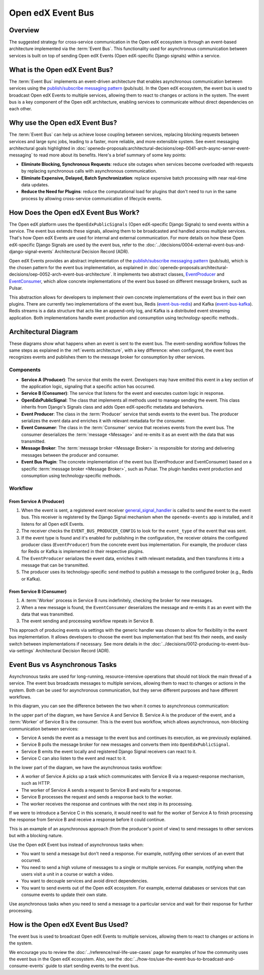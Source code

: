 Open edX Event Bus
####################

Overview
**********

The suggested strategy for cross-service communication in the Open edX ecosystem is through an event-based architecture implemented via the :term:`Event Bus`. This functionality used for asynchronous communication between services is built on top of sending Open edX Events (Open edX-specific Django signals) within a service.

What is the Open edX Event Bus?
********************************

The :term:`Event Bus` implements an event-driven architecture that enables asynchronous communication between services using the `publish/subscribe messaging pattern`_ (pub/sub). In the Open edX ecosystem, the event bus is used to broadcast Open edX Events to multiple services, allowing them to react to changes or actions in the system. The event bus is a key component of the Open edX architecture, enabling services to communicate without direct dependencies on each other.

.. image:: ../_images/event-bus-overview.png
   :alt: Open edX Event Bus Overview
   :align: center

Why use the Open edX Event Bus?
**********************************

The :term:`Event Bus` can help us achieve loose coupling between services, replacing blocking requests between services and large sync jobs, leading to a faster, more reliable, and more extensible system. See event messaging architectural goals highlighted in :doc:`openedx-proposals:architectural-decisions/oep-0041-arch-async-server-event-messaging` to read more about its benefits. Here's a brief summary of some key points:

* **Eliminate Blocking, Synchronous Requests**: reduce site outages when services become overloaded with requests by replacing synchronous calls with asynchronous communication.
* **Eliminate Expensive, Delayed, Batch Synchronization**: replace expensive batch processing with near real-time data updates.
* **Reduce the Need for Plugins**: reduce the computational load for plugins that don't need to run in the same process by allowing cross-service communication of lifecycle events.

How Does the Open edX Event Bus Work?
***************************************

The Open edX platform uses the ``OpenEdxPublicSignals`` (Open edX-specific Django Signals) to send events within a service. The event bus extends these signals, allowing them to be broadcasted and handled across multiple services. That's how Open edX Events are used for internal and external communication. For more details on how these Open edX-specific Django Signals are used by the event bus, refer to the :doc:`../decisions/0004-external-event-bus-and-django-signal-events` Architectural Decision Record (ADR).

Open edX Events provides an abstract implementation of the `publish/subscribe messaging pattern`_ (pub/sub), which is the chosen pattern for the event bus implementation, as explained in :doc:`openedx-proposals:architectural-decisions/oep-0052-arch-event-bus-architecture`. It implements two abstract classes, `EventProducer`_ and `EventConsumer`_, which allow concrete implementations of the event bus based on different message brokers, such as Pulsar.

This abstraction allows for developers to implement their own concrete implementations of the event bus in their own plugins. There are currently two implementations of the event bus, Redis (`event-bus-redis`_) and Kafka (`event-bus-kafka`_). Redis streams is a data structure that acts like an append-only log, and Kafka is a distributed event streaming application. Both implementations handle event production and consumption using technology-specific methods..

Architectural Diagram
*********************

These diagrams show what happens when an event is sent to the event bus. The event-sending workflow follows the same steps as explained in the :ref:`events architecture`, with a key difference: when configured, the event bus recognizes events and publishes them to the message broker for consumption by other services.

Components
==========

* **Service A (Producer)**: The service that emits the event. Developers may have emitted this event in a key section of the application logic, signaling that a specific action has occurred.
* **Service B (Consumer)**: The service that listens for the event and executes custom logic in response.
* **OpenEdxPublicSignal**: The class that implements all methods used to manage sending the event. This class inherits from Django's Signals class and adds Open edX-specific metadata and behaviors.
* **Event Producer**: The class in the :term:`Producer` service that sends events to the event bus. The producer serializes the event data and enriches it with relevant metadata for the consumer.
* **Event Consumer**: The class in the :term:`Consumer` service that receives events from the event bus. The consumer deserializes the :term:`message <Message>` and re-emits it as an event with the data that was transmitted.
* **Message Broker**: The :term:`message broker <Message Broker>` is responsible for storing and delivering messages between the producer and consumer.
* **Event Bus Plugin**: The concrete implementation of the event bus (EventProducer and EventConsumer) based on a specific :term:`message broker <Message Broker>`, such as Pulsar. The plugin handles event production and consumption using technology-specific methods.

Workflow
=========

.. image:: ../_images/event-bus-workflow-service-a.png
   :alt: Open edX Event Bus Workflow (Service A)
   :align: center

From Service A (Producer)
------------------------------

1. When the event is sent, a registered event receiver `general_signal_handler`_ is called to send the event to the event bus. This receiver is registered by the Django Signal mechanism when the ``openedx-events`` app is installed, and it listens for all Open edX Events.
2. The receiver checks the ``EVENT_BUS_PRODUCER_CONFIG`` to look for the ``event_type`` of the event that was sent.
3. If the event type is found and it's enabled for publishing in the configuration, the receiver obtains the configured producer class (``EventProducer``) from the concrete event bus implementation. For example, the producer class for Redis or Kafka is implemented in their respective plugins.
4. The ``EventProducer`` serializes the event data, enriches it with relevant metadata, and then transforms it into a message that can be transmitted.
5. The producer uses its technology-specific ``send`` method to publish a message to the configured broker (e.g., Redis or Kafka).

.. image:: ../_images/event-bus-workflow-service-b.png
   :alt: Open edX Event Bus Workflow (Service B)
   :align: center

From Service B (Consumer)
-------------------------

1. A :term:`Worker` process in Service B runs indefinitely, checking the broker for new messages.
2. When a new message is found, the ``EventConsumer`` deserializes the message and re-emits it as an event with the data that was transmitted.
3. The event sending and processing workflow repeats in Service B.

This approach of producing events via settings with the generic handler was chosen to allow for flexibility in the event bus implementation. It allows developers to choose the event bus implementation that best fits their needs, and easily switch between implementations if necessary. See more details in the :doc:`../decisions/0012-producing-to-event-bus-via-settings` Architectural Decision Record (ADR).

Event Bus vs Asynchronous Tasks
********************************

Asynchronous tasks are used for long-running, resource-intensive operations that should not block the main thread of a service. The event bus broadcasts messages to multiple services, allowing them to react to changes or actions in the system. Both can be used for asynchronous communication, but they serve different purposes and have different workflows.

In this diagram, you can see the difference between the two when it comes to asynchronous communication:

.. image:: ../_images/event-bus-vs-asynchronous-tasks.png
   :alt: Open edX Event Bus vs Asynchronous Tasks
   :align: center

In the upper part of the diagram, we have Service A and Service B. Service A is the producer of the event, and a :term:`Worker` of Service B is the consumer. This is the event bus workflow, which allows asynchronous, non-blocking communication between services:

- Service A sends the event as a message to the event bus and continues its execution, as we previously explained.
- Service B polls the message broker for new messages and converts them into ``OpenEdxPublicSignal``.
- Service B emits the event locally and registered Django Signal receivers can react to it.
- Service C can also listen to the event and react to it.

In the lower part of the diagram, we have the asynchronous tasks workflow:

- A worker of Service A picks up a task which communicates with Service B via a request-response mechanism, such as HTTP.
- The worker of Service A sends a request to Service B and waits for a response.
- Service B processes the request and sends a response back to the worker.
- The worker receives the response and continues with the next step in its processing.

If we were to introduce a Service C in this scenario, it would need to wait for the worker of Service A to finish processing the response from Service B and receive a response before it could continue.

This is an example of an asynchronous approach (from the producer's point of view) to send messages to other services but with a blocking nature.

Use the Open edX Event bus instead of asynchronous tasks when:

- You want to send a message but don't need a response. For example, notifying other services of an event that occurred.
- You need to send a high volume of messages to a single or multiple services. For example, notifying when the users visit a unit in a course or watch a video.
- You want to decouple services and avoid direct dependencies.
- You want to send events out of the Open edX ecosystem. For example, external databases or services that can consume events to update their own state.

Use asynchronous tasks when you need to send a message to a particular service and wait for their response for further processing.

How is the Open edX Event Bus Used?
************************************

The event bus is used to broadcast Open edX Events to multiple services, allowing them to react to changes or actions in the system.

We encourage you to review the :doc:`../reference/real-life-use-cases` page for examples of how the community uses the event bus in the Open edX ecosystem. Also, see the :doc:`../how-tos/use-the-event-bus-to-broadcast-and-consume-events` guide to start sending events to the event bus.

.. _general_signal_handler: https://github.com/openedx/openedx-events/blob/main/openedx_events/apps.py#L16-L44
.. _EventProducer: https://github.com/openedx/openedx-events/blob/main/openedx_events/event_bus/__init__.py#L71-L91
.. _EventConsumer: https://github.com/openedx/openedx-events/blob/main/openedx_events/event_bus/__init__.py#L128-L139
.. _publish/subscribe messaging pattern: https://en.wikipedia.org/wiki/Publish%E2%80%93subscribe_pattern
.. _event-bus-redis: https://github.com/openedx/event-bus-redis/
.. _event-bus-kafka: https://github.com/openedx/event-bus-kafka/
